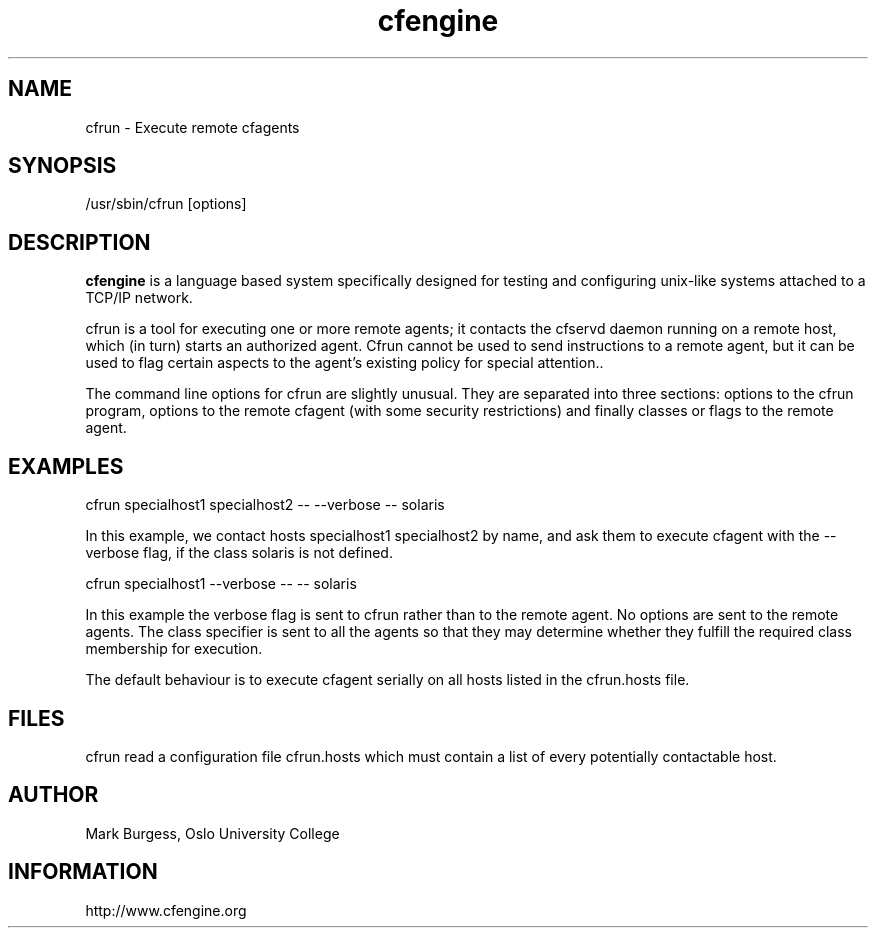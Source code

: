 .TH cfengine 8 "Maintenance Commands"
.SH NAME
cfrun \- Execute remote cfagents
.SH SYNOPSIS

/usr/sbin/cfrun [options] 

.SH DESCRIPTION
.B cfengine
is a language based system specifically designed
for testing and configuring unix\-like systems attached to
a TCP/IP network. 

.PP
cfrun is a tool for executing one or more remote agents; it
contacts the cfservd daemon running on a remote host, which (in turn)
starts an authorized agent. Cfrun cannot be used to send instructions
to a remote agent, but it can be used to flag certain aspects
to the agent's existing policy for special attention.. 

.PP
The command line options for cfrun are slightly unusual. They are
separated into three sections: options to the cfrun program, options
to the remote cfagent (with some security restrictions) and finally
classes or flags to the remote agent.

.SH EXAMPLES

cfrun specialhost1 specialhost2 \-\- \-\-verbose -- \!solaris

.PP
In this example, we contact hosts specialhost1 specialhost2 by name, and ask them
to execute cfagent with the \-\-verbose flag, if the class solaris is not
defined.
.PP
.PP
cfrun specialhost1 \-\-verbose  \-\-  \-\- \!solaris

.PP
In this example the verbose flag is sent to cfrun rather than to the remote agent.
No options are sent to the remote agents. The class specifier is sent to
all the agents so that they may determine whether they fulfill the
required class membership for execution.
.PP
The default behaviour is to execute cfagent serially on all hosts listed
in the cfrun.hosts file.

.SH FILES
cfrun read a configuration file cfrun.hosts which must contain a list of every potentially
contactable host.

.SH AUTHOR
Mark Burgess, Oslo University College
.SH INFORMATION
http://www.cfengine.org

